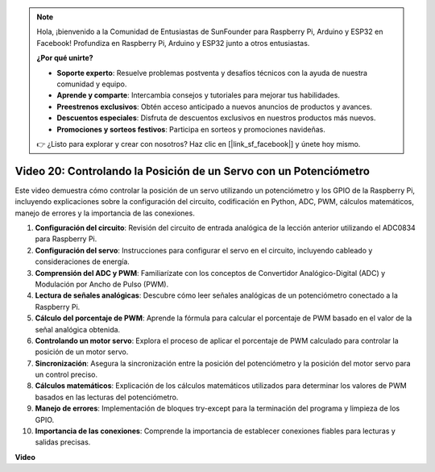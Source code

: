 .. note::

    Hola, ¡bienvenido a la Comunidad de Entusiastas de SunFounder para Raspberry Pi, Arduino y ESP32 en Facebook! Profundiza en Raspberry Pi, Arduino y ESP32 junto a otros entusiastas.

    **¿Por qué unirte?**

    - **Soporte experto**: Resuelve problemas postventa y desafíos técnicos con la ayuda de nuestra comunidad y equipo.
    - **Aprende y comparte**: Intercambia consejos y tutoriales para mejorar tus habilidades.
    - **Preestrenos exclusivos**: Obtén acceso anticipado a nuevos anuncios de productos y avances.
    - **Descuentos especiales**: Disfruta de descuentos exclusivos en nuestros productos más nuevos.
    - **Promociones y sorteos festivos**: Participa en sorteos y promociones navideñas.

    👉 ¿Listo para explorar y crear con nosotros? Haz clic en [|link_sf_facebook|] y únete hoy mismo.

Video 20: Controlando la Posición de un Servo con un Potenciómetro
=======================================================================================

Este video demuestra cómo controlar la posición de un servo utilizando un potenciómetro y los GPIO de la Raspberry Pi, incluyendo explicaciones sobre la configuración del circuito, codificación en Python, ADC, PWM, cálculos matemáticos, manejo de errores y la importancia de las conexiones.

#. **Configuración del circuito**: Revisión del circuito de entrada analógica de la lección anterior utilizando el ADC0834 para Raspberry Pi.
#. **Configuración del servo**: Instrucciones para configurar el servo en el circuito, incluyendo cableado y consideraciones de energía.
#. **Comprensión del ADC y PWM**: Familiarízate con los conceptos de Convertidor Analógico-Digital (ADC) y Modulación por Ancho de Pulso (PWM).
#. **Lectura de señales analógicas**: Descubre cómo leer señales analógicas de un potenciómetro conectado a la Raspberry Pi.
#. **Cálculo del porcentaje de PWM**: Aprende la fórmula para calcular el porcentaje de PWM basado en el valor de la señal analógica obtenida.
#. **Controlando un motor servo**: Explora el proceso de aplicar el porcentaje de PWM calculado para controlar la posición de un motor servo.
#. **Sincronización**: Asegura la sincronización entre la posición del potenciómetro y la posición del motor servo para un control preciso.
#. **Cálculos matemáticos**: Explicación de los cálculos matemáticos utilizados para determinar los valores de PWM basados en las lecturas del potenciómetro.
#. **Manejo de errores**: Implementación de bloques try-except para la terminación del programa y limpieza de los GPIO.
#. **Importancia de las conexiones**: Comprende la importancia de establecer conexiones fiables para lecturas y salidas precisas.

**Video**

.. raw:: html

    <iframe width="700" height="500" src="https://www.youtube.com/embed/X6ZC-L02aEs?si=PXW8zKuYxtdiGJjE" title="Reproductor de video de YouTube" frameborder="0" allow="accelerometer; autoplay; clipboard-write; encrypted-media; gyroscope; picture-in-picture; web-share" allowfullscreen></iframe>

